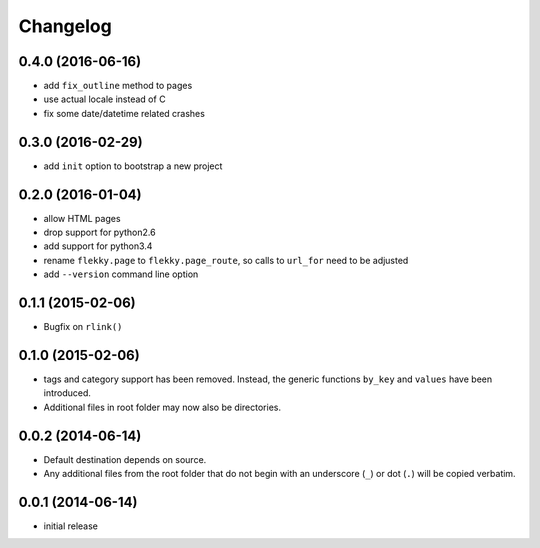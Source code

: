 Changelog
=========

0.4.0 (2016-06-16)
------------------

- add ``fix_outline`` method to pages
- use actual locale instead of C
- fix some date/datetime related crashes


0.3.0 (2016-02-29)
------------------

- add ``init`` option to bootstrap a new project


0.2.0 (2016-01-04)
------------------

- allow HTML pages
- drop support for python2.6
- add support for python3.4
- rename ``flekky.page`` to ``flekky.page_route``, so calls to ``url_for`` need
  to be adjusted
- add ``--version`` command line option


0.1.1 (2015-02-06)
------------------

- Bugfix on ``rlink()``


0.1.0 (2015-02-06)
------------------

- tags and category support has been removed.  Instead, the generic functions
  ``by_key`` and ``values`` have been introduced.
- Additional files in root folder may now also be directories.


0.0.2 (2014-06-14)
------------------

- Default destination depends on source.
- Any additional files from the root folder that do not begin with
  an underscore (``_``) or dot (``.``) will be copied verbatim.


0.0.1 (2014-06-14)
------------------

- initial release
